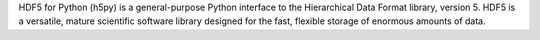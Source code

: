 HDF5 for Python (h5py) is a general-purpose Python interface to the Hierarchical Data Format library,
version 5. HDF5 is a versatile, mature scientific software library designed for the fast, flexible storage of enormous
amounts of data.

